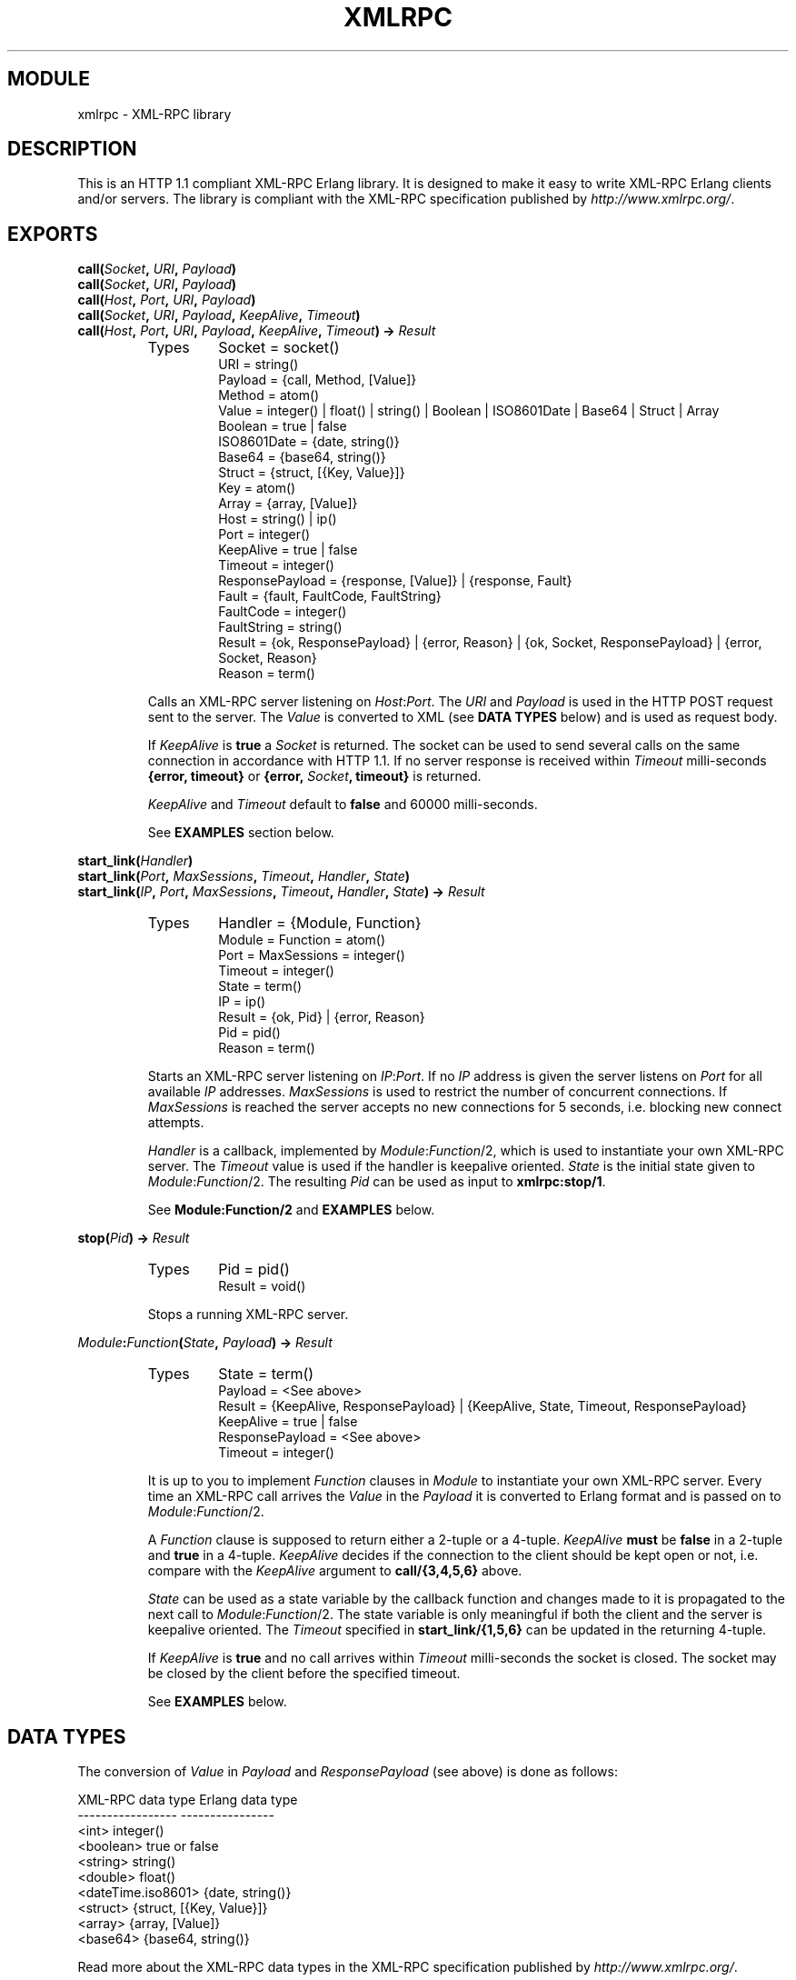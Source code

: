 .TH XMLRPC 3 "Jan 2003" "jocke@gleipnir.com" "ERLANG MODULE DEFINITION"
.SH MODULE
xmlrpc \- XML\-RPC library
.SH DESCRIPTION
This is an HTTP 1.1 compliant XML-RPC Erlang library. It is designed
to make it easy to write XML-RPC Erlang clients and/or servers. The
library is compliant with the XML-RPC specification published by
\fIhttp://www.xmlrpc.org/\fR.
.SH EXPORTS
.BI "call(" Socket ", " URI ", " Payload )
.br
.BI "call(" Socket ", " URI ", " Payload )
.br
.BI "call(" Host ", " Port ", " URI ", " Payload )
.br
.BI "call(" Socket ", " URI ", " Payload ", " KeepAlive ", " Timeout )
.br
.BI "call(" Host ", " Port ", " URI ", " Payload ", " KeepAlive ", " Timeout ") -> " Result
.RS
.TP
Types
Socket = socket()
.br
URI = string()
.br
Payload = {call, Method, [Value]}
.br
Method = atom()
.br
Value = integer() | float() | string() | Boolean | ISO8601Date | Base64 | Struct | Array
.br
Boolean = true | false
.br
ISO8601Date = {date, string()}
.br
Base64 = {base64, string()}
.br
Struct = {struct, [{Key, Value}]}
.br
Key = atom()
.br
Array = {array, [Value]}
.br
Host = string() | ip()
.br
Port = integer()
.br
KeepAlive = true | false
.br
Timeout = integer()
.br
ResponsePayload = {response, [Value]} | {response, Fault}
.br
Fault = {fault, FaultCode, FaultString}
.br
FaultCode = integer()
.br
FaultString = string()
.br
Result = {ok, ResponsePayload} | {error, Reason} | {ok, Socket, ResponsePayload} | {error, Socket, Reason}
.br
Reason = term()
.LP
Calls an XML\-RPC server listening on \fIHost\fR:\fIPort\fR. The
\fIURI\fR and \fIPayload\fR is used in the HTTP POST request sent to
the server. The \fIValue\fR is converted to XML (see \fBDATA TYPES\fR
below) and is used as request body.
.LP
If \fIKeepAlive\fR is \fBtrue\fR a \fISocket\fR is returned. The
socket can be used to send several calls on the same connection in
accordance with HTTP 1.1. If no server response is received within
\fITimeout\fR milli-seconds \fB{error, timeout}\fR or \fB{error,
\fISocket\fB, timeout}\fR is returned.
.LP
\fIKeepAlive\fR and \fITimeout\fR default to \fBfalse\fR and 60000
milli-seconds.
.LP
See \fBEXAMPLES\fR section below.
.RE
.LP
.BI "start_link(" Handler )
.br
.BI "start_link(" Port ", " MaxSessions ", " Timeout ", " Handler ", " State )
.br
.BI "start_link(" IP ", " Port ", " MaxSessions ", " Timeout ", " Handler ", " State ") -> " Result
.RS
.TP
Types
Handler = {Module, Function}
.br
Module = Function = atom()
.br
Port = MaxSessions = integer()
.br
Timeout = integer()
.br
State = term()
.br
IP = ip()
.br
Result = {ok, Pid} | {error, Reason}
.br
Pid = pid()
.br
Reason = term()
.LP
Starts an XML\-RPC server listening on \fIIP\fR:\fIPort\fR. If no
\fIIP\fR address is given the server listens on \fIPort\fR for all
available \fIIP\fR addresses. \fIMaxSessions\fR is used to restrict
the number of concurrent connections. If \fIMaxSessions\fR is reached
the server accepts no new connections for 5 seconds, i.e. blocking new
connect attempts.
.LP
\fIHandler\fR is a callback, implemented by \fIModule\fR:\fIFunction\fR/2,
which is used to instantiate your own XML\-RPC server. The
\fITimeout\fR value is used if the handler is keepalive
oriented. \fIState\fR is the initial state given to
\fIModule\fR:\fIFunction\fR/2. The resulting \fIPid\fR can be used as
input to \fBxmlrpc:stop/1\fR. 
.LP
See \fBModule:Function/2\fR and \fBEXAMPLES\fR below.
.RE
.LP
.BI "stop(" Pid ") -> " Result
.RS
.TP
Types
Pid = pid()
.br
Result = void()
.LP
Stops a running XML\-RPC server.
.RE
.LP
.IB Module : Function ( State ", " Payload ") -> " Result
.RS
.TP
Types
State = term()
.br
Payload = <See above>
.br
Result = {KeepAlive, ResponsePayload} | {KeepAlive, State, Timeout, ResponsePayload}
.br
KeepAlive = true | false
.br
ResponsePayload = <See above>
.br
Timeout = integer()
.LP
It is up to you to implement \fIFunction\fR clauses in \fIModule\fR to
instantiate your own XML\-RPC server. Every time an XML-RPC call
arrives the \fIValue\fR in the \fIPayload\fR it is converted to Erlang
format and is passed on to \fIModule\fR:\fIFunction\fR/2.
.LP
A \fIFunction\fR clause is supposed to return either a 2-tuple or a
4-tuple. \fIKeepAlive\fR \fBmust\fR be \fBfalse\fR in a 2-tuple and
\fBtrue\fR in a 4-tuple. \fIKeepAlive\fR decides if the connection to
the client should be kept open or not, i.e. compare with the
\fIKeepAlive\fR argument to \fBcall/{3,4,5,6}\fR above. 
.LP
\fIState\fR can be used as a state variable by the callback function
and changes made to it is propagated to the next call to
\fIModule\fR:\fIFunction\fR/2. The state variable is only meaningful
if both the client and the server is keepalive oriented. The
\fITimeout\fR specified in \fBstart_link/{1,5,6}\fR can be updated in
the returning 4-tuple.
.LP
If \fIKeepAlive\fR is \fBtrue\fR and no call arrives within
\fITimeout\fR milli-seconds the socket is closed. The socket may be
closed by the client before the specified timeout.
.LP
See \fBEXAMPLES\fR below.
.RE
.SH DATA TYPES
The conversion of \fIValue\fR in \fIPayload\fR and
\fIResponsePayload\fR (see above) is done as follows:
.LP
.ft CW
.nf
XML-RPC data type       Erlang data type
-----------------       ----------------
<int>                   integer()
<boolean>               true or false
<string>                string()
<double>                float()
<dateTime.iso8601>      {date, string()}
<struct>                {struct, [{Key, Value}]}
<array>                 {array, [Value]}
<base64>                {base64, string()}
.fi
.ft
.LP
Read more about the XML\-RPC data types in the XML\-RPC specification
published by \fIhttp://www.xmlrpc.org/\fR. 
.LP
Here are some examples on how Erlang format is converted to XML:
.TP
.B
42
<int>42</int>
.TP
.B
true
<boolean>true</boolean>
.TP
.B
"Kilroy was here"
<string>Kilroy was here</string>
.TP
.B
42.5
<double>42.5</double>
.TP
.B
{date, "19980717T14:08:55"} 
<dateTime.iso8601>19980717T14:08:55</dateTime.iso8601>
.TP
.B
{struct, [{foo, 42}, {bar, 4711}]}
.ft CW
.nf
<struct>
    <member>
        <name>foo</name><value><int>42</int></value>
    </member>
    <member>
        <name>bar</name><value><int>4711</int></value>
    </member>
</struct>
.fi
.ft
.TP
.B
{array, [42, 42.5}
.ft CW
.nf
<array>
    <data>
        <value><int>42</i4></value>
        <value><double>42.5</double></value>
    </data>
</array>
.fi
.ft
.TP
.B
{date, "19980717T14:08:55"}
<dateTime.iso8601>19980717T14:08:55</dateTime.iso8601>
.RE
.LP
.SH EXAMPLES
You are strongly advised to inspect the example code in the
\fIexamples/\fR directory.
.LP
The first example (\fIfib_server.erl\fR) calculates Fibonacci values
and is a non-keepalive server. The second example
(\fIecho_server.erl\fR) echoes back any incoming parameters and is a
non-keepalive server. The third example (\fIdate_server.erl\fR)
calculates calendar values for given dates and is a keepalive server
which uses the state variable to provide login state and different
timeout settings. The fourth example (\fIvalidator.erl\fR) is a
validation server which can be used to validate the library using the
\fIhttp://validator.xmlrpc.org/\fR service.
.LP
Some extract from the \fIexamples/\fR directory. The Fibonacci
callback module:
.LP
.ft CW
.nf
handler(_State, {call, fib, [N]}) when integer(N) ->
    {false, {response, [fib(N)]}};
handler(_State, Payload) ->
    FaultString = lists:flatten(io_lib:format("Unknown call: ~p", [Payload])),
    {false, {response, {fault, -1, FaultString}}}.

fib(0) -> 1;
fib(1) -> 1;
fib(N) -> fib(N-1)+fib(N-2).
.fi
.ft
.LP
and how it can be called:
.LP
.ft CW
.nf
1> xmlrpc:call({127, 0, 0, 1}, 4567, "/", {call, fib, [0]}). 
{ok,{response,[1]}}
2> xmlrpc:call({127, 0, 0, 1}, 4567, "/", {call, fib, [4]}).
{ok,{response,[5]}}
.fi
.ft
.LP
Again: You are strongly advised to inspect the example code in the
\fIexamples/\fR directory.
.LP
.SH FILES
.TP
.I
http://www.xmlrpc.org/
Home for the XML\-RPC specification.
.TP
.I
README
Main README file for the library.
.TP
.I examples/
Example code
.SH AUTHOR
Joakim Grebeno \- jocke@gleipnir.com

